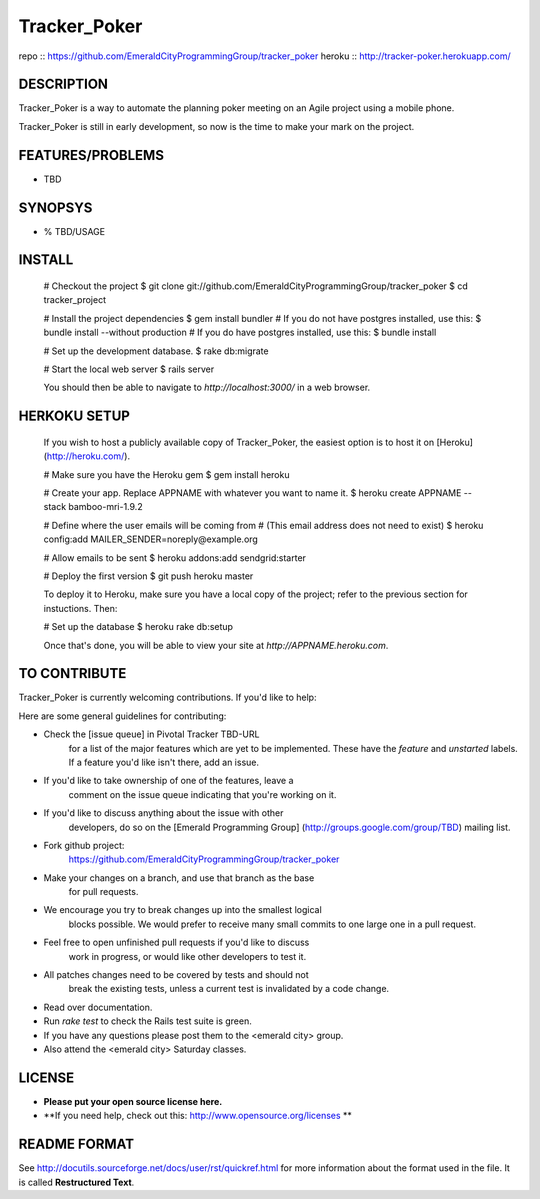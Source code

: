 Tracker_Poker
=============

repo   :: https://github.com/EmeraldCityProgrammingGroup/tracker_poker
heroku :: http://tracker-poker.herokuapp.com/

DESCRIPTION
------------

Tracker_Poker is a way to automate the planning poker 
meeting on an Agile project using a mobile phone.

Tracker_Poker is still in early development, so now 
is the time to make your mark on the project.

FEATURES/PROBLEMS
-------------------

* TBD

SYNOPSYS
---------

* % TBD/USAGE

INSTALL
--------

    # Checkout the project
    $ git clone git://github.com/EmeraldCityProgrammingGroup/tracker_poker
    $ cd tracker_project
    
    # Install the project dependencies
    $ gem install bundler
    # If you do not have postgres installed, use this:
    $ bundle install --without production 
    # If you do have postgres installed, use this:
    $ bundle install

    # Set up the development database.
    $ rake db:migrate

    # Start the local web server
    $ rails server

    You should then be able to navigate to `http://localhost:3000/` in a web browser.

HERKOKU SETUP
---------------

    If you wish to host a publicly available copy of Tracker_Poker,
    the easiest option is to host it on [Heroku](http://heroku.com/).

    # Make sure you have the Heroku gem
    $ gem install heroku

    # Create your app. Replace APPNAME with whatever you want to name it.
    $ heroku create APPNAME --stack bamboo-mri-1.9.2
   
    # Define where the user emails will be coming from
    # (This email address does not need to exist)
    $ heroku config:add MAILER_SENDER=noreply@example.org

    # Allow emails to be sent
    $ heroku addons:add sendgrid:starter

    # Deploy the first version
    $ git push heroku master

    To deploy it to Heroku, make sure you have a local copy of the 
    project; refer to the previous section for instuctions. Then:

    # Set up the database
    $ heroku rake db:setup

    Once that's done, you will be able to view your site at 
    `http://APPNAME.heroku.com`.

TO CONTRIBUTE
---------------

Tracker_Poker is currently welcoming contributions.  If you'd like to help:

Here are some general guidelines for contributing:

* Check the [issue queue] in Pivotal Tracker TBD-URL
    for a list of the major features which are yet to be implemented.
    These have the `feature` and `unstarted` labels.  If a feature
    you'd like isn't there, add  an issue.
* If you'd like to take ownership of one of the features, leave a
    comment on the issue queue indicating that you're working on it.

* If you'd like to discuss anything about the issue with other
    developers, do so on the [Emerald Programming Group]
    (http://groups.google.com/group/TBD) mailing list.

* Fork github project: 
    https://github.com/EmeraldCityProgrammingGroup/tracker_poker
* Make your changes on a branch, and use that branch as the base
    for pull requests.
* We encourage you try to break changes up into the smallest logical
    blocks possible. We would prefer to receive many small commits
    to one large  one in a pull request.
* Feel free to open unfinished pull requests if you'd like to discuss
    work in progress, or would like other developers to test it.
* All patches changes need to be covered by tests and should not
    break the existing tests, unless a current test is invalidated
    by a code change. 

* Read over documentation.

* Run `rake test` to check the Rails test suite is green.  

* If you have any questions please post them to the <emerald city> group.

* Also attend the <emerald city> Saturday classes.

LICENSE
--------

* **Please put your open source license here.**
* **If you need help, check out this: http://www.opensource.org/licenses **

README FORMAT
--------------

See http://docutils.sourceforge.net/docs/user/rst/quickref.html
for more information about the format used in the file. It is 
called **Restructured Text**.


